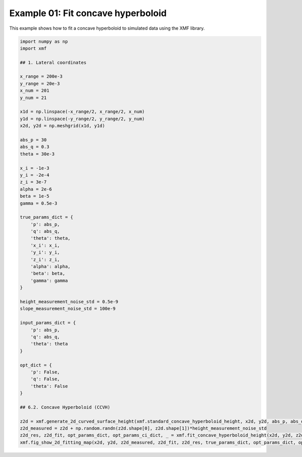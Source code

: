 
.. DO NOT EDIT.
.. THIS FILE WAS AUTOMATICALLY GENERATED BY SPHINX-GALLERY.
.. TO MAKE CHANGES, EDIT THE SOURCE PYTHON FILE:
.. "auto_examples/example_01_fit_concave_hyperboloid_with_opt.py"
.. LINE NUMBERS ARE GIVEN BELOW.

.. only:: html

    .. note::
        :class: sphx-glr-download-link-note

        :ref:`Go to the end <sphx_glr_download_auto_examples_example_01_fit_concave_hyperboloid_with_opt.py>`
        to download the full example code.

.. rst-class:: sphx-glr-example-title

.. _sphx_glr_auto_examples_example_01_fit_concave_hyperboloid_with_opt.py:


Example 01: Fit concave hyperboloid 
========================================

This example shows how to fit a concave hyperboloid to simulated data using the XMF library.

.. GENERATED FROM PYTHON SOURCE LINES 7-65



.. image-sg:: /auto_examples/images/sphx_glr_example_01_fit_concave_hyperboloid_with_opt_001.png
   :alt: Concave Hyperboloid, Fitting, Residual
   :srcset: /auto_examples/images/sphx_glr_example_01_fit_concave_hyperboloid_with_opt_001.png
   :class: sphx-glr-single-img





.. code-block:: Python


    import numpy as np
    import xmf

    ## 1. Lateral coordinates

    x_range = 200e-3 
    y_range = 20e-3 
    x_num = 201 
    y_num = 21 

    x1d = np.linspace(-x_range/2, x_range/2, x_num) 
    y1d = np.linspace(-y_range/2, y_range/2, y_num) 
    x2d, y2d = np.meshgrid(x1d, y1d)

    abs_p = 30 
    abs_q = 0.3
    theta = 30e-3 

    x_i = -1e-3 
    y_i = -2e-4 
    z_i = 3e-7 
    alpha = 2e-6 
    beta = 1e-5 
    gamma = 0.5e-3 

    true_params_dict = {
        'p': abs_p,
        'q': abs_q,
        'theta': theta,
        'x_i': x_i,
        'y_i': y_i,
        'z_i': z_i,
        'alpha': alpha,
        'beta': beta,
        'gamma': gamma
    }

    height_measurement_noise_std = 0.5e-9
    slope_measurement_noise_std = 100e-9

    input_params_dict = {
        'p': abs_p,
        'q': abs_q,
        'theta': theta
    }

    opt_dict = {
        'p': False,
        'q': False,
        'theta': False
    }

    ## 6.2. Concave Hyperboloid (CCVH)

    z2d = xmf.generate_2d_curved_surface_height(xmf.standard_concave_hyperboloid_height, x2d, y2d, abs_p, abs_q, theta, x_i, y_i, z_i, alpha, beta, gamma) 
    z2d_measured = z2d + np.random.randn(z2d.shape[0], z2d.shape[1])*height_measurement_noise_std 
    z2d_res, z2d_fit, opt_params_dict, opt_params_ci_dict, _ = xmf.fit_concave_hyperboloid_height(x2d, y2d, z2d_measured, input_params_dict, opt_dict) 
    xmf.fig_show_2d_fitting_map(x2d, y2d, z2d_measured, z2d_fit, z2d_res, true_params_dict, opt_params_dict, opt_params_ci_dict, 'Concave Hyperboloid') 

.. rst-class:: sphx-glr-timing

   **Total running time of the script:** (0 minutes 0.145 seconds)


.. _sphx_glr_download_auto_examples_example_01_fit_concave_hyperboloid_with_opt.py:

.. only:: html

  .. container:: sphx-glr-footer sphx-glr-footer-example

    .. container:: sphx-glr-download sphx-glr-download-jupyter

      :download:`Download Jupyter notebook: example_01_fit_concave_hyperboloid_with_opt.ipynb <example_01_fit_concave_hyperboloid_with_opt.ipynb>`

    .. container:: sphx-glr-download sphx-glr-download-python

      :download:`Download Python source code: example_01_fit_concave_hyperboloid_with_opt.py <example_01_fit_concave_hyperboloid_with_opt.py>`

    .. container:: sphx-glr-download sphx-glr-download-zip

      :download:`Download zipped: example_01_fit_concave_hyperboloid_with_opt.zip <example_01_fit_concave_hyperboloid_with_opt.zip>`


.. only:: html

 .. rst-class:: sphx-glr-signature

    `Gallery generated by Sphinx-Gallery <https://sphinx-gallery.github.io>`_
